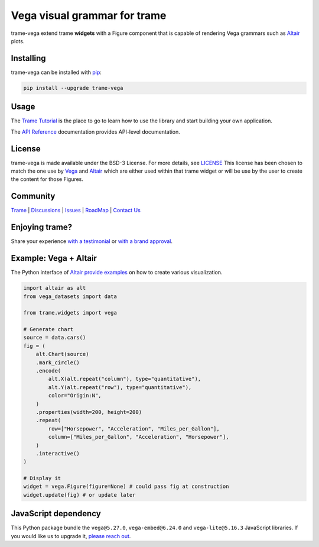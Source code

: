 .. |pypi_download| image:: https://img.shields.io/pypi/dm/trame-vega

Vega visual grammar for trame |pypi_download|
===========================================================================

.. image:: https://github.com/Kitware/trame-vega/actions/workflows/test_and_release.yml/badge.svg
    :target: https://github.com/Kitware/trame-vega/actions/workflows/test_and_release.yml
    :alt: Test and Release

trame-vega extend trame **widgets** with a Figure component that is capable of rendering Vega grammars such as `Altair <https://altair-viz.github.io/>`__ plots.

Installing
-----------------------------------------------------------

trame-vega can be installed with `pip <https://pypi.org/project/trame-vega/>`_:

.. code-block:: bash

    pip install --upgrade trame-vega


Usage
-----------------------------------------------------------

The `Trame Tutorial <https://kitware.github.io/trame/docs/tutorial.html>`_ is the place to go to learn how to use the library and start building your own application.

The `API Reference <https://trame.readthedocs.io/en/latest/index.html>`_ documentation provides API-level documentation.


License
-----------------------------------------------------------

trame-vega is made available under the BSD-3 License. For more details, see `LICENSE <https://github.com/Kitware/trame-vega/blob/master/LICENSE>`_
This license has been chosen to match the one use by `Vega <https://github.com/vega/vega/blob/main/LICENSE>`_ and `Altair <https://github.com/altair-viz/altair/blob/master/LICENSE>`_
which are either used within that trame widget or will be use by the user to create the content for those Figures.


Community
-----------------------------------------------------------

`Trame <https://kitware.github.io/trame/>`_ | `Discussions <https://github.com/Kitware/trame/discussions>`_ | `Issues <https://github.com/Kitware/trame/issues>`_ | `RoadMap <https://github.com/Kitware/trame/projects/1>`_ | `Contact Us <https://www.kitware.com/contact-us/>`_

.. image:: https://zenodo.org/badge/410108340.svg
    :target: https://zenodo.org/badge/latestdoi/410108340


Enjoying trame?
-----------------------------------------------------------

Share your experience `with a testimonial <https://github.com/Kitware/trame/issues/18>`_ or `with a brand approval <https://github.com/Kitware/trame/issues/19>`_.


Example: Vega + Altair
-----------------------------------------------------------

The Python interface of `Altair provide examples <https://altair-viz.github.io/>`__ on how to create various visualization.

.. code-block:: python

    import altair as alt
    from vega_datasets import data

    from trame.widgets import vega

    # Generate chart
    source = data.cars()
    fig = (
        alt.Chart(source)
        .mark_circle()
        .encode(
            alt.X(alt.repeat("column"), type="quantitative"),
            alt.Y(alt.repeat("row"), type="quantitative"),
            color="Origin:N",
        )
        .properties(width=200, height=200)
        .repeat(
            row=["Horsepower", "Acceleration", "Miles_per_Gallon"],
            column=["Miles_per_Gallon", "Acceleration", "Horsepower"],
        )
        .interactive()
    )

    # Display it
    widget = vega.Figure(figure=None) # could pass fig at construction
    widget.update(fig) # or update later


JavaScript dependency
-----------------------------------------------------------

This Python package bundle the ``vega@5.27.0``, ``vega-embed@6.24.0`` and ``vega-lite@5.16.3`` JavaScript libraries. If you would like us to upgrade it, `please reach out <https://www.kitware.com/trame/>`_.
        
